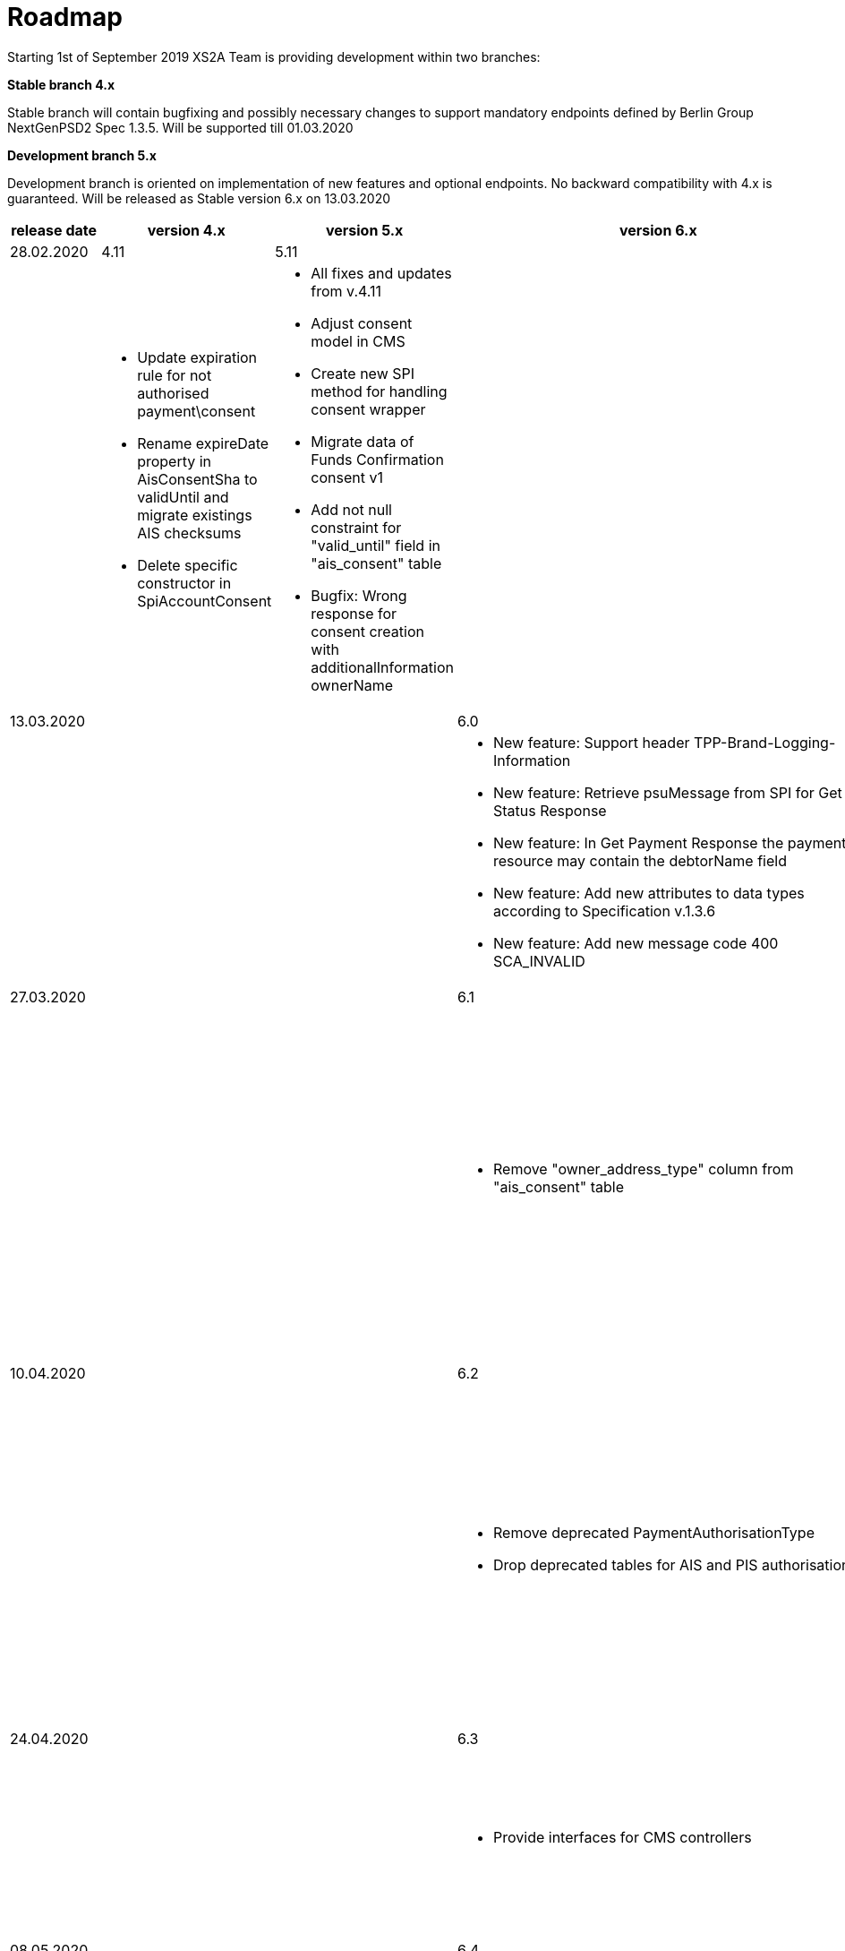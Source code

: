 = Roadmap

Starting 1st of September 2019 XS2A Team is providing development within two branches:

*Stable branch 4.x*

Stable branch will contain bugfixing and possibly necessary changes to support mandatory endpoints defined by Berlin Group NextGenPSD2 Spec 1.3.5. Will be supported till 01.03.2020

*Development branch 5.x*

Development branch is oriented on implementation of new features and optional endpoints.
No backward compatibility with 4.x is guaranteed. Will be released as Stable version 6.x on 13.03.2020

[cols="5*.<"]
|===
|release date|version 4.x|version 5.x|version 6.x|version 7.x

|28.02.2020|4.11|5.11| |

a|

a|* Update expiration rule for not authorised payment\consent

* Rename expireDate property in AisConsentSha to validUntil and migrate existings AIS checksums

* Delete specific constructor in SpiAccountConsent

a|* All fixes and updates from v.4.11

* Adjust consent model in CMS

* Create new SPI method for handling consent wrapper

* Migrate data of Funds Confirmation consent v1

* Add not null constraint for "valid_until" field in "ais_consent" table

* Bugfix: Wrong response for consent creation with additionalInformation ownerName

a|

a|

|13.03.2020| | |6.0|7.0

a|

a|

a|

a|* New feature: Support header TPP-Brand-Logging-Information

* New feature: Retrieve psuMessage from SPI for Get Status Response

* New feature: In Get Payment Response the payment resource may contain the debtorName field

* New feature: Add new attributes to data types according to Specification v.1.3.6

* New feature: Add new message code 400 SCA_INVALID

a|* All fixes and updates from v.6.0

* Update to Java 11

* Complete common payment migration in CMS database

|27.03.2020| | |6.1|7.1

a|

a|

a|

a|* Remove "owner_address_type" column from "ais_consent" table

a|* All fixes and updates from v.6.1

* New feature: Funds Confirmation consent support in Profile

* New feature: Support yaml for Funds Confirmation consent

* New feature: Establish FundsConfirmationConsent

* New feature: Create Funds Confirmation consent validator

* New feature: Get FundsConfirmationConsent Status + object

* New feature: Revoke FundsConfirmationConsent

|10.04.2020| | |6.2|7.2

a|

a|

a|

a|* Remove deprecated PaymentAuthorisationType

* Drop deprecated tables for AIS and PIS authorisations

a|* All fixes and updates from v.6.2

* New feature: FundsConfirmationConsent in Embedded approach with multilevel SCA

* New feature: FundsConfirmationConsent in Decoupled approach with multilevel SCA

* New feature: Get Authorisation Sub-resource request for FundsConfirmationConsent

* New feature: Get SCA Status request for FundsConfirmationConsent 

|24.04.2020| | |6.3|7.3

a|

a|

a|

a|* Provide interfaces for CMS controllers

a|* All fixes and updates from v.6.3

* New feature: Create interfaces in cms-psu-api for FundsConfirmationConsent

* New feature: FundsConfirmationConsent in Redirect approach with multilevel SCA

|08.05.2020| | |6.4|7.4

a|

a|

a|

a|* Fix javadoc warnings

* Fix disabled test in EventReportRepositoryImplIT

* Remove unused AisConsentServiceBase#updateAspspAccountAccess

* Refactor method isConsentExpired in OneOffConsentExpirationService

a|* All fixes and updates from v.6.4

* New feature: Add a new optional header TPP-Rejection-NoFunds-Preferred

* Move authorisation-related methods out of Xs2aAisConsentService and Xs2aPisCommonPaymentService

|Further development| | | |

a|

a|

a|

a|

a|* New feature: Extension of possibility returning several camt.05x files in one zip file

* New feature: Create Resource Notification Push Service

* _Support of Signing Basket:_

- Create Signing Basket in CMS 

- Implement Establish Signing Basket request

- Implement Cancellation of Signing Baskets

- Support Signing Basket in Embedded approach with multilevel SCA

- Support Signing Basket in Decoupled approach with multilevel SCA

- Support Signing Basket in Redirect approach with multilevel SCA

- Implement Get Authorisation Sub-resources for Signing Baskets

- Create interfaces in cms-psu-api for Signing Basket

- Implement Get Signing Basket Status Request

- Implement Get Signing Basket Request 

- Implement Get SCA Status request for Signing Baskets

- Add calls to SPI for Signing Basket

|===